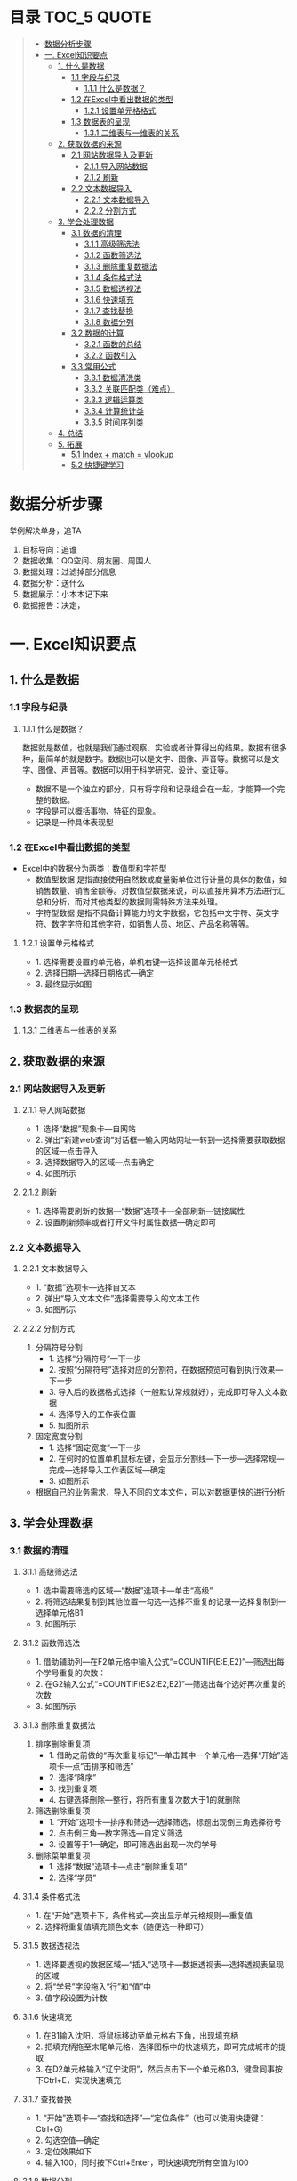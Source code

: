 * 目录                                                                          :TOC_5:QUOTE:
#+BEGIN_QUOTE
- [[#数据分析步骤][数据分析步骤]]
- [[#一-excel知识要点][一. Excel知识要点]]
  - [[#1-什么是数据][1. 什么是数据]]
    - [[#11-字段与纪录][1.1 字段与纪录]]
      - [[#111-什么是数据][1.1.1 什么是数据？]]
    - [[#12-在excel中看出数据的类型][1.2 在Excel中看出数据的类型]]
      - [[#121-设置单元格格式][1.2.1 设置单元格格式]]
    - [[#13-数据表的呈现][1.3 数据表的呈现]]
      - [[#131-二维表与一维表的关系][1.3.1 二维表与一维表的关系]]
  - [[#2-获取数据的来源][2. 获取数据的来源]]
    - [[#21-网站数据导入及更新][2.1 网站数据导入及更新]]
      - [[#211-导入网站数据][2.1.1 导入网站数据]]
      - [[#212-刷新][2.1.2 刷新]]
    - [[#22-文本数据导入][2.2 文本数据导入]]
      - [[#221-文本数据导入][2.2.1 文本数据导入]]
      - [[#222-分割方式][2.2.2 分割方式]]
  - [[#3-学会处理数据][3. 学会处理数据]]
    - [[#31-数据的清理][3.1 数据的清理]]
      - [[#311-高级筛选法][3.1.1 高级筛选法]]
      - [[#312-函数筛选法][3.1.2 函数筛选法]]
      - [[#313-删除重复数据法][3.1.3 删除重复数据法]]
      - [[#314-条件格式法][3.1.4 条件格式法]]
      - [[#315-数据透视法][3.1.5 数据透视法]]
      - [[#316-快速填充][3.1.6 快速填充]]
      - [[#317-查找替换][3.1.7 查找替换]]
      - [[#318-数据分列][3.1.8 数据分列]]
    - [[#32-数据的计算][3.2 数据的计算]]
      - [[#321-函数的总结][3.2.1 函数的总结]]
      - [[#322-函数引入][3.2.2 函数引入]]
    - [[#33-常用公式][3.3 常用公式]]
      - [[#331-数据清洗类][3.3.1 数据清洗类]]
      - [[#332-关联匹配类难点][3.3.2 关联匹配类（难点）]]
      - [[#333-逻辑运算类][3.3.3 逻辑运算类]]
      - [[#334-计算统计类][3.3.4 计算统计类]]
      - [[#335-时间序列类][3.3.5 时间序列类]]
  - [[#4-总结][4. 总结]]
  - [[#5-拓展][5. 拓展]]
    - [[#51-index--match--vlookup][5.1 Index + match = vlookup]]
    - [[#52-快捷键学习][5.2 快捷键学习]]
#+END_QUOTE

* 数据分析步骤
举例解决单身，追TA
1. 目标导向：追谁
2. 数据收集：QQ空间、朋友圈、周围人
3. 数据处理：过滤掉部分信息
4. 数据分析：送什么\约会
5. 数据展示：小本本记下来
6. 数据报告：决定，


* 一. Excel知识要点
** 1. 什么是数据
*** 1.1 字段与纪录
**** 1.1.1 什么是数据？
数据就是数值，也就是我们通过观察、实验或者计算得出的结果。数据有很多种，最简单的就是数字。数据也可以是文字、图像、声音等。数据可以是文字、图像、声音等。数据可以用于科学研究、设计、查证等。
+ 数据不是一个独立的部分，只有将字段和记录组合在一起，才能算一个完整的数据。
+ 字段是可以概括事物、特征的现象。
+ 记录是一种具体表现型
[[./img/1.png]]
*** 1.2 在Excel中看出数据的类型
+ Excel中的数据分为两类：数值型和字符型
  - 数值型数据
    是指直接使用自然数或度量衡单位进行计量的具体的数值，如销售数量、销售金额等。对数值型数据来说，可以直接用算术方法进行汇总和分析，而对其他类型的数据则需特殊方法来处理。
  - 字符型数据
    是指不具备计算能力的文字数据，它包括中文字符、英文字符、数字字符和其他字符，如销售人员、地区、产品名称等等。
**** 1.2.1 设置单元格格式
- 1. 选择需要设置的单元格，单机右键---选择设置单元格格式
- 2. 选择日期---选择日期格式---确定
- 3. 最终显示如图
  [[./img/2.png]]
  [[./img/3.png]]
*** 1.3 数据表的呈现
**** 1.3.1 二维表与一维表的关系
[[./img/4.png]]
** 2. 获取数据的来源
*** 2.1 网站数据导入及更新
**** 2.1.1 导入网站数据
- 1. 选择“数据”现象卡---自网站
- 2. 弹出“新建web查询”对话框---输入网站网址---转到---选择需要获取数据的区域---点击导入
- 3. 选择数据导入的区域---点击确定
- 4. 如图所示
  [[./img/5.png]]
**** 2.1.2 刷新
- 1. 选择需要刷新的数据---“数据”选项卡---全部刷新---链接属性
- 2. 设置刷新频率或者打开文件时属性数据---确定即可
  [[./img/6.png]]
*** 2.2 文本数据导入
**** 2.2.1 文本数据导入
- 1. “数据”选项卡---选择自文本
- 2. 弹出“导入文本文件”选择需要导入的文本工作
- 3. 如图所示
  [[./img/7.png]]
**** 2.2.2 分割方式
1. 分隔符号分割
   + 1. 选择“分隔符号”---下一步
   + 2. 按照“分隔符号”选择对应的分割符，在数据预览可看到执行效果---下一步
   + 3. 导入后的数据格式选择（一般默认常规就好），完成即可导入文本数据
   + 4. 选择导入的工作表位置
   + 5. 如图所示
     [[./img/8.png]]
2. 固定宽度分割
   + 1. 选择“固定宽度”---下一步
   + 2. 在何时的位置单机鼠标左键，会显示分割线---下一步---选择常规---完成---选择导入工作表区域---确定
   + 3. 如图所示
     [[./img/9.png]]
- 根据自己的业务需求，导入不同的文本文件，可以对数据更快的进行分析
** 3. 学会处理数据
*** 3.1 数据的清理
**** 3.1.1 高级筛选法
- 1. 选中需要筛选的区域---“数据”选项卡---单击“高级”
- 2. 将筛选结果复制到其他位置---勾选---选择不重复的记录---选择复制到---选择单元格B1
- 3. 如图所示
  [[./img/10.png]]
**** 3.1.2 函数筛选法
- 1. 借助辅助列---在F2单元格中输入公式“=COUNTIF(E:E,E2)”---筛选出每个学号重复的次数：
- 2. 在G2输入公式“=COUNTIF(E$2:E2,E2)”---筛选出每个选好再次重复的次数
- 3. 如图所示
  [[./img/11.png]]
**** 3.1.3 删除重复数据法
1. 排序删除重复项
   - 1. 借助之前做的“再次重复标记”---单击其中一个单元格---选择“开始”选项卡---点“击排序和筛选”
     [[./img/12.png]]
   - 2. 选择“降序”
   - 3. 找到重复项
   - 4. 右键选择删除---整行，将所有重复次数大于1的就删除
     [[./img/13.png]]
2. 筛选删除重复项
   - 1. “开始”选项卡---排序和筛选---选择筛选，标题出现倒三角选择符号
   - 2. 点击倒三角---数字筛选---自定义筛选
   - 3. 设置等于1---确定，即可筛选出出现一次的学号
     [[./img/14.png]]
3. 删除菜单重复项
   - 1. 选择“数据”选项卡---点击“删除重复项”
   - 2. 选择“学员”
     [[./img/15.png]]
**** 3.1.4 条件格式法
- 1. 在“开始”选项卡下，条件格式---突出显示单元格规则---重复值
- 2. 选择将重复值填充颜色文本（随便选一种即可）
  [[./img/16.png]]
**** 3.1.5 数据透视法
- 1. 选择要透视的数据区域---“插入”选项卡---数据透视表---选择透视表呈现的区域
  [[./img/17.png]]
- 2. 将“学号”字段拖入“行”和“值”中
- 3. 值字段设置为计数
  [[./img/18.png]]
**** 3.1.6 快速填充
- 1. 在B1输入沈阳，将鼠标移动至单元格右下角，出现填充柄
- 2. 把填充柄拖至末尾单元格，选择图标中的快速填充，即可完成城市的提取
  [[./img/19.png]]
- 3. 在D2单元格输入“辽宁沈阳”，然后点击下一个单元格D3，键盘同事按下Ctrl+E，实现快速填充
  [[./img/20.png]]
**** 3.1.7 查找替换
- 1. “开始”选项卡---“查找和选择”---“定位条件”（也可以使用快捷键：Ctrl+G）
- 2. 勾选空值---确定
  [[./img/21.png]]
- 3. 定位效果如下
  [[./img/22.png]]
- 4. 输入100，同时按下Ctrl+Enter，可快速填充所有空值为100
  [[./img/23.png]]
**** 3.1.8 数据分列
- 1. 先将VS替换为英文逗号符
- 2. 选择“数据”选项卡---“分列”
  [[./img/23.png]]
- 3. 选择分隔符号---下一步
- 4. 选择逗号分隔
- 5. 完成即可实现分列
  [[./img/24.png]]
*** 3.2 数据的计算
**** 3.2.1 函数的总结
[[./img/25]]
**** 3.2.2 函数引入
利用函数解答
[[./img/26.png]]
- a. 求平均值---AVERAGE
- b. 求和---SUM
- c. 求最大值---MAX
- d. 求最小值---MIN
[[./img/27.png]]
- e. 判断---IF
- f. 条件和---SUMIF
- g. 多条件求和---SUMIFS
- h. 数据匹配---VLOOKUP
[[./img/28.png]]

+ 数组
  具有某种联系的多个元素的组合，例如：某个班级，班级里有30名学生，班级为一个数组，而学生是其中的元素。数组公式的标志：在Excel中数组公式的显示是用大括号对"{}"来括住以区分普通Excel公式。
+ 普通求和：
  "=SUM(C3,D3,E3)"或者"=C3+D3+E3"
+ 数组求和：
  "{=C3:C11+D3:D11+E3:E11}"
  [[./img/29.png]]
+ 认识SUMPRODUCT
  多条件求和，推荐使用
  [[./img/30.png]]
+ 绝对引用于相对引用
  - 1. 相对引用：
       复制公式时，单元格地址不会跟着变化(A1)
  - 2. 绝对引用:
       复制公式时，单元格地址不会跟着变化($A$1)
  - 3. 混合引用：
       复制公式时，部分内容跟着变化(A$1或者$A1)
  在引用的过程中，用快捷键shift+F4对单元格进行锁定，“查水表案例”如图：输入公式"=N$2&$M3&$K$2"
  [[./img/31.png]]
*** 3.3 常用公式
**** 3.3.1 数据清洗类
- Trim
  + 1. 功能：去除单元格两端的空格。
  + 2. 语法：=TRIM(text)
- Concatenate
  + 1. 功能：链接单元格内的内容。
  + 2. 语法：=CONCATENATE(text1,[text2],...)
  [[./img/32.png]]
- left right mid
  + MID功能：提取字符串中间的字符串。语法：=MID(text,start_num,num_chars)
  + LEFT功能：提取字符串左边的字符串。语法：=LEFT(text,[num_chars])
  + RIGHT功能：提取字符串右边的字符串。语法：=RIGHT(text,[num_chars])
  [[./img/33.png]]
- replace
  + 1. 功能：
       替换字符串中的连续几个字符或者某个字符。
  + 2. 语法：
       =REPLACE(old_text,start_num,num_chars,new_text)
  [[./img/34.png]]
- substitute
  + 1. 功能：
       替换字符串中的连续几个字符或者某个字符。
  + 2. 语法：
       =SUBSTITUTE(text,old_text,new_text,[instance_num])
  [[./img/35.png]]
**** 3.3.2 关联匹配类（难点）
- Vlookup及$
  + 1. 功能：
       搜索表区域首列满足条件的元素，确定待检索单元格在区域中的行序号，在进一步返回选定单元格的值。
  + 2. 语法：
       =VLOOKUP(lookup_value,table_array,col_index_num,[range_lookup])
- hlookup：
  + 1. 功能：
       搜索数组区域首行满足条件的元素，确定待检索单元格在区域中的列序号，在进一步返回选定单元格的值。
  + 2. 语法：
       =VLOOKUP(lookup_value,table_array,row_index_num,[range_lookup])
- rank
  + 1. 功能：
       返回一列数字的数字排位。数字的排位是其相对于列表中其他值的大小。
  + 2. 语法：
       RANK(number,ref,[order])
  [[./img/36.png]]
**** 3.3.3 逻辑运算类
- if
  + 1. 功能：
       判断是否满足某个条件，满足返回一个值，不满足返回另一个值。
  + 2. 语法：
       IF(logical_test,value_if_true,[value_if_false])
  [[./img/37.png]]
- and
  + 1. 功能：
       逻辑判断，相当于“并”。
  + 2. 语法：
       全部参数为True，则返回True
- or
  + 1. 功能：
       逻辑判断，相当于“或”。
  + 2. 语法：
       只要参数有一个True，则返回True
**** 3.3.4 计算统计类
+ Count/Countif/Countifs
  - Countifs
    + 1. 功能：
         多条件统计。
    + 2. 语法：
         COUNTIFS(criteria_range1,criteria1,[criteria],[criteria_range2,criteria2],...)
+ sum/sumif/sumifs
  - sumif
    + 1. 功能：
         条件求和。
    + 2. 语法：
         SUMIF(range,criteria,[sum_range])
  - sumifs
    + 1. 功能：
         多条件求和。
    + 2. 语法：
         SUMIFS(sum_range,criteria_range1,criteria1,[criteria_range2,criteria2],...)
+ average
  - 1. 功能：
       返回参数的平均值（算数平均值）。
  - 2. 语法：
       AVERAGE(number1,[number2],...)
+ averageifs
  - 1. 功能：
       返回满足多个条件的所有单元格的平均值（算术平均值）。
  - 2. 语法：
       AVERAGEIFS(average_range,criteria_ranger1,criteria1,[criteria_range2,criteria2],...)
**** 3.3.5 时间序列类
+ year/month/day
  - year
    + 1. 功能：
         返回对应于某个日期的年份。Year作为1900 - 9999之间的整数返回。
    + 2. 语法：
         YEAR(serial_number)
  - month
    + 1. 功能：
         返回对应于某个日期的月份。
    + 2. 语法：
         MONTH(serial_number)
  - day
    + 1. 功能：
         返回对应于某个日期的某天。
    + 2. 语法：
         DAY(serial_number)
  - dateif
    + 1. 功能：
         计算两个日期之间相隔的天数、月数或年数。
      2. 语法：
         DATEDIF(start_date,end_date,unit)

** 4. 总结
- 1. 数据的构成是有字段与记录组成的
- 2. Excel的数据类型有数值型和字符型
- 3. 导入不同的数据源，分隔方式有多重，如：Tab键分割，逗号分隔等等
- 4. 数据清洗可以用高级筛选、函数筛选、删除重复法、条件格式法等等
- 5. 五类常用函数应用，如：关联匹配、计算统计等等---重点掌握
** 5. 拓展
*** 5.1 Index + match = vlookup
  + index
    - 1. 功能：
      根据位置返回单元格的值。
    - 2. 语法：
      =INDEX(array,row_num,[column_num])
  + match
    - 1. 功能：
      返回符号特定值，特定顺序的项在数组中的相对位置。
    - 2. 语法：
      =INDEX(lookup_value,lookup_array,[match_type])
*** 5.2 快捷键学习
- Ctrl + C 复制
- Ctrl + V 粘贴
- Ctrl + S 保存
- Ctrl + F 查找
- Ctrl + H 替换
- Ctrl + E 快速填充
- Ctrl + T 快速制表
- Ctrl + D 向下快速填充
- Ctrl + R 向右快速填充
- Ctrl + G 定位条件
- Ctrl + Enter 快速填充（粘贴多项）
- Alt + = 快速求和
- Ctrl + shift + Enter 数组求和
- Ctrl + shift + ； 获取当前时间
- Ctrl + ； 获取当前日期
- Shift + Enter 同时打开多个工作簿
- Shift + F8 激活“多个单元格选项”
